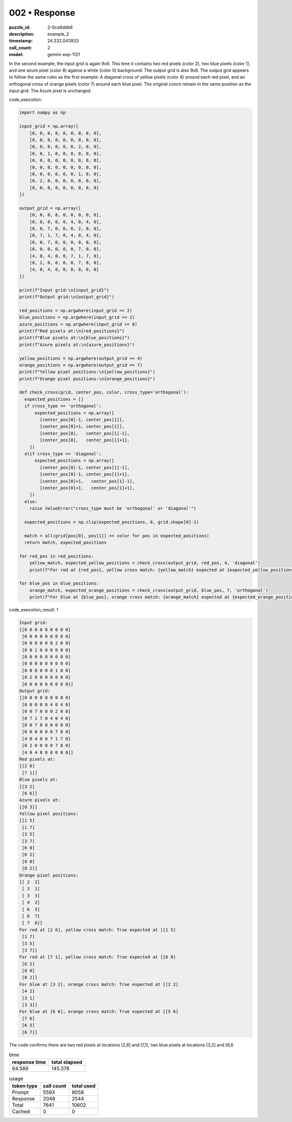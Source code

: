 002 • Response
==============

:puzzle_id: 2-0ca9ddb6
:description: example_2
:timestamp: 24.332.043933
:call_count: 2

:model: gemini-exp-1121






In the second example, the input grid is again 9x9. This time it contains two red pixels (color 2), two blue pixels (color 1), and one azure pixel (color 8) against a white (color 0) background. The output grid is also 9x9. The output grid appears to follow the same rules as the first example: A diagonal cross of yellow pixels (color 4) around each red pixel, and an orthogonal cross of orange pixels (color 7) around each blue pixel. The original colors remain in the same position as the input grid. The Azure pixel is unchanged.

code_execution:

.. code-block:: python

   import numpy as np

   input_grid = np.array([
       [0, 0, 0, 8, 0, 0, 0, 0, 0],
       [0, 0, 0, 0, 0, 0, 0, 0, 0],
       [0, 0, 0, 0, 0, 0, 2, 0, 0],
       [0, 0, 1, 0, 0, 0, 0, 0, 0],
       [0, 0, 0, 0, 0, 0, 0, 0, 0],
       [0, 0, 0, 0, 0, 0, 0, 0, 0],
       [0, 0, 0, 0, 0, 0, 1, 0, 0],
       [0, 2, 0, 0, 0, 0, 0, 0, 0],
       [0, 0, 0, 0, 0, 0, 0, 0, 0]
   ])

   output_grid = np.array([
       [0, 0, 0, 8, 0, 0, 0, 0, 0],
       [0, 0, 0, 0, 0, 4, 0, 4, 0],
       [0, 0, 7, 0, 0, 0, 2, 0, 0],
       [0, 7, 1, 7, 0, 4, 0, 4, 0],
       [0, 0, 7, 0, 0, 0, 0, 0, 0],
       [0, 0, 0, 0, 0, 0, 7, 0, 0],
       [4, 0, 4, 0, 0, 7, 1, 7, 0],
       [0, 2, 0, 0, 0, 0, 7, 0, 0],
       [4, 0, 4, 0, 0, 0, 0, 0, 0]
   ])

   print(f"Input grid:\n{input_grid}")
   print(f"Output grid:\n{output_grid}")

   red_positions = np.argwhere(input_grid == 2)
   blue_positions = np.argwhere(input_grid == 1)
   azure_positions = np.argwhere(input_grid == 8)
   print(f"Red pixels at:\n{red_positions}")
   print(f"Blue pixels at:\n{blue_positions}")
   print(f"Azure pixels at:\n{azure_positions}")

   yellow_positions = np.argwhere(output_grid == 4)
   orange_positions = np.argwhere(output_grid == 7)
   print(f"Yellow pixel positions:\n{yellow_positions}")
   print(f"Orange pixel positions:\n{orange_positions}")

   def check_cross(grid, center_pos, color, cross_type='orthogonal'):
     expected_positions = []
     if cross_type == 'orthogonal':
         expected_positions = np.array([
           [center_pos[0]-1, center_pos[1]],
           [center_pos[0]+1, center_pos[1]],
           [center_pos[0],   center_pos[1]-1],
           [center_pos[0],   center_pos[1]+1],
       ])
     elif cross_type == 'diagonal':
         expected_positions = np.array([
           [center_pos[0]-1, center_pos[1]-1],
           [center_pos[0]-1, center_pos[1]+1],
           [center_pos[0]+1,   center_pos[1]-1],
           [center_pos[0]+1,   center_pos[1]+1],
       ])
     else:
       raise ValueError("cross_type must be 'orthogonal' or 'diagonal'")

     expected_positions = np.clip(expected_positions, 0, grid.shape[0]-1)

     match = all(grid[pos[0], pos[1]] == color for pos in expected_positions)
     return match, expected_positions

   for red_pos in red_positions:
       yellow_match, expected_yellow_positions = check_cross(output_grid, red_pos, 4, 'diagonal')
       print(f"For red at {red_pos}, yellow cross match: {yellow_match} expected at {expected_yellow_positions}")

   for blue_pos in blue_positions:
       orange_match, expected_orange_positions = check_cross(output_grid, blue_pos, 7, 'orthogonal')
       print(f"For blue at {blue_pos}, orange cross match: {orange_match} expected at {expected_orange_positions}")

code_execution_result: 1

.. code-block::

   Input grid:
   [[0 0 0 8 0 0 0 0 0]
    [0 0 0 0 0 0 0 0 0]
    [0 0 0 0 0 0 2 0 0]
    [0 0 1 0 0 0 0 0 0]
    [0 0 0 0 0 0 0 0 0]
    [0 0 0 0 0 0 0 0 0]
    [0 0 0 0 0 0 1 0 0]
    [0 2 0 0 0 0 0 0 0]
    [0 0 0 0 0 0 0 0 0]]
   Output grid:
   [[0 0 0 8 0 0 0 0 0]
    [0 0 0 0 0 4 0 4 0]
    [0 0 7 0 0 0 2 0 0]
    [0 7 1 7 0 4 0 4 0]
    [0 0 7 0 0 0 0 0 0]
    [0 0 0 0 0 0 7 0 0]
    [4 0 4 0 0 7 1 7 0]
    [0 2 0 0 0 0 7 0 0]
    [4 0 4 0 0 0 0 0 0]]
   Red pixels at:
   [[2 6]
    [7 1]]
   Blue pixels at:
   [[3 2]
    [6 6]]
   Azure pixels at:
   [[0 3]]
   Yellow pixel positions:
   [[1 5]
    [1 7]
    [3 5]
    [3 7]
    [6 0]
    [6 2]
    [8 0]
    [8 2]]
   Orange pixel positions:
   [[ 2  2]
    [ 3  1]
    [ 3  3]
    [ 4  2]
    [ 6  5]
    [ 6  7]
    [ 7  6]]
   For red at [2 6], yellow cross match: True expected at [[1 5]
    [1 7]
    [3 5]
    [3 7]]
   For red at [7 1], yellow cross match: True expected at [[6 0]
    [6 2]
    [8 0]
    [8 2]]
   For blue at [3 2], orange cross match: True expected at [[2 2]
    [4 2]
    [3 1]
    [3 3]]
   For blue at [6 6], orange cross match: True expected at [[5 6]
    [7 6]
    [6 5]
    [6 7]]

The code confirms there are two red pixels at locations [2,6] and [7,1], two blue pixels at locations [3,2] and [6,6






.. list-table:: time
   :header-rows: 1

   * - response time
     - total elapsed
   * - 64.589 
     - 145.378 



.. list-table:: usage
   :header-rows: 1

   * - token type
     - call count
     - total used

   * - Prompt 
     - 5593 
     - 8058 

   * - Response 
     - 2048 
     - 2544 

   * - Total 
     - 7641 
     - 10602 

   * - Cached 
     - 0 
     - 0 



.. seealso::

   - :doc:`002-history`
   - :doc:`002-response`
